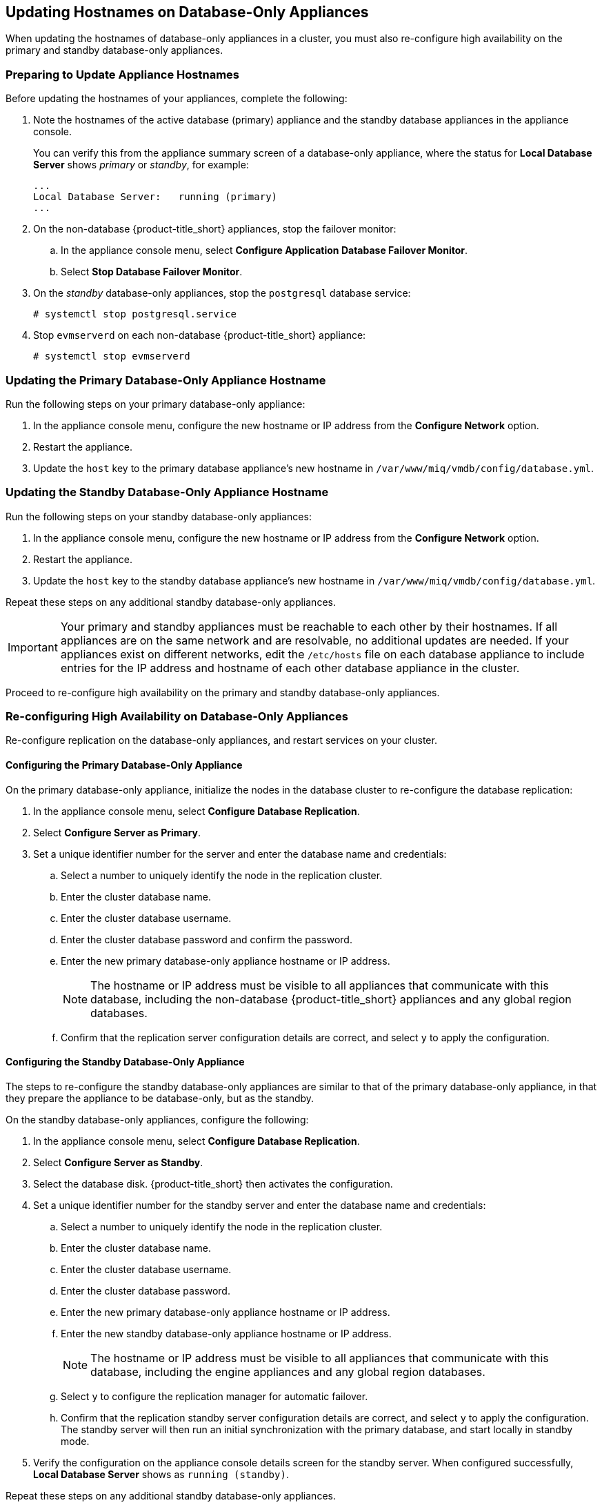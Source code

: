 [[renaming-ha]]
== Updating Hostnames on Database-Only Appliances

When updating the hostnames of database-only appliances in a cluster, you must also re-configure high availability on the primary and standby database-only appliances.

=== Preparing to Update Appliance Hostnames

Before updating the hostnames of your appliances, complete the following:

. Note the hostnames of the active database (primary) appliance and the standby database appliances in the appliance console.
+
You can verify this from the appliance summary screen of a database-only appliance, where the status for *Local Database Server* shows _primary_ or _standby_, for example:
+
----
...
Local Database Server:   running (primary)
...
----
+
. On the non-database {product-title_short} appliances, stop the failover monitor:
.. In the appliance console menu, select *Configure Application Database Failover Monitor*.
.. Select *Stop Database Failover Monitor*.
. On the _standby_ database-only appliances, stop the `postgresql` database service:
+
----
# systemctl stop postgresql.service
----
+
. Stop `evmserverd` on each non-database {product-title_short} appliance:
+
----
# systemctl stop evmserverd
----


=== Updating the Primary Database-Only Appliance Hostname

Run the following steps on your primary database-only appliance:

. In the appliance console menu, configure the new hostname or IP address from the *Configure Network* option.
. Restart the appliance.
. Update the `host` key to the primary database appliance's new hostname in `/var/www/miq/vmdb/config/database.yml`.


=== Updating the Standby Database-Only Appliance Hostname

Run the following steps on your standby database-only appliances:

. In the appliance console menu, configure the new hostname or IP address from the *Configure Network* option.
. Restart the appliance.
. Update the `host` key to the standby database appliance's new hostname in `/var/www/miq/vmdb/config/database.yml`.

Repeat these steps on any additional standby database-only appliances.

[IMPORTANT]
====
Your primary and standby appliances must be reachable to each other by their hostnames. If all appliances are on the same network and are resolvable, no additional updates are needed. If your appliances exist on different networks, edit the `/etc/hosts` file on each database appliance to include entries for the IP address and hostname of each other database appliance in the cluster.
====

Proceed to re-configure high availability on the primary and standby database-only appliances.

=== Re-configuring High Availability on Database-Only Appliances

Re-configure replication on the database-only appliances, and restart services on your cluster.

==== Configuring the Primary Database-Only Appliance

On the primary database-only appliance, initialize the nodes in the database cluster to re-configure the database replication:

. In the appliance console menu, select *Configure Database Replication*.
. Select *Configure Server as Primary*.
. Set a unique identifier number for the server and enter the database name and credentials:
.. Select a number to uniquely identify the node in the replication cluster.
.. Enter the cluster database name.
.. Enter the cluster database username.
.. Enter the cluster database password and confirm the password.
.. Enter the new primary database-only appliance hostname or IP address.
+
[NOTE]
====
The hostname or IP address must be visible to all appliances that communicate with this database, including the non-database {product-title_short} appliances and any global region databases.
====
+
.. Confirm that the replication server configuration details are correct, and select `y` to apply the configuration.



==== Configuring the Standby Database-Only Appliance

The steps to re-configure the standby database-only appliances are similar to that of the primary database-only appliance, in that they prepare the appliance to be database-only, but as the standby.

On the standby database-only appliances, configure the following:

. In the appliance console menu, select *Configure Database Replication*.
. Select *Configure Server as Standby*.
. Select the database disk. {product-title_short} then activates the configuration.
. Set a unique identifier number for the standby server and enter the database name and credentials:
.. Select a number to uniquely identify the node in the replication cluster.
.. Enter the cluster database name.
.. Enter the cluster database username.
.. Enter the cluster database password.
.. Enter the new primary database-only appliance hostname or IP address.
.. Enter the new standby database-only appliance hostname or IP address.
+
[NOTE]
====
The hostname or IP address must be visible to all appliances that communicate with this database, including the engine appliances and any global region databases.
====
+
.. Select `y` to configure the replication manager for automatic failover.
.. Confirm that the replication standby server configuration details are correct, and select `y` to apply the configuration. The standby server will then run an initial synchronization with the primary database, and start locally in standby mode.
. Verify the configuration on the appliance console details screen for the standby server. When configured successfully, *Local Database Server* shows as `running (standby)`.

Repeat these steps on any additional standby database-only appliances.

[IMPORTANT]
====
If you are using non-dedicated database appliances, also stop `evmserverd` on those appliances before changing their hostnames, and reconfigure `database.yml` before restarting.
====


==== Restarting Services

. Start `evmserverd` on each non-database {product-title_short} appliance:
+
----
# systemctl start evmserverd
----
+
After `evmserverd` has started successfully, all appliances will be able connect to the database.
+
. Restart the failover monitor on the non-database {product-title_short} appliances:
.. In the appliance console menu, select *Configure Application Database Failover Monitor*.
.. Select *Start Database Failover Monitor*.


[NOTE]
====
You can view a summary of the updated appliances by running `repmgr cluster show` on one of the database appliances.
====

Your {product-title_short} environment is now re-configured for high availability.
